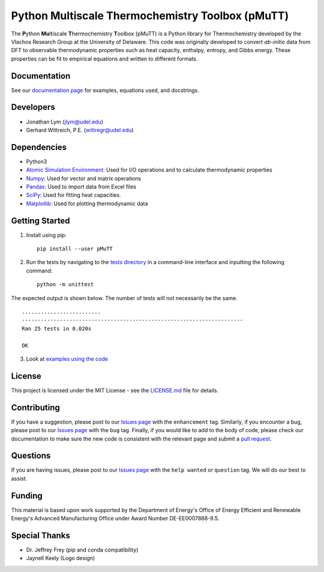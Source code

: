 Python Multiscale Thermochemistry Toolbox (pMuTT)
==================================================
  
The **P**\ ython **Mu**\ ltiscale **T**\ hermochemistry **T**\ oolbox
(pMuTT) is a Python library for Thermochemistry developed by the
Vlachos Research Group at the University of Delaware. This code was
originally developed to convert *ab-initio* data from DFT to observable
thermodynamic properties such as heat capacity, enthalpy, entropy, and
Gibbs energy. These properties can be fit to empirical equations and
written to different formats. 

Documentation
-------------
See our `documentation page`_ for examples, equations used, and docstrings.

Developers
----------

-  Jonathan Lym (jlym@udel.edu)
-  Gerhard Wittreich, P.E. (wittregr@udel.edu)

Dependencies
------------

-  Python3
-  `Atomic Simulation Environment`_: Used for I/O operations and to
   calculate thermodynamic properties
-  `Numpy`_: Used for vector and matrix operations
-  `Pandas`_: Used to import data from Excel files
-  `SciPy`_: Used for fitting heat capacities.
-  `Matplotlib`_: Used for plotting thermodynamic data

Getting Started
---------------
1. Install using pip::

    pip install --user pMuTT
   
2. Run the tests by navigating to the `tests directory`_ in a
   command-line interface and inputting the following command::

    python -m unittest

The expected output is shown below. The number of tests will not
necessarily be the same. ::

    .........................
    ----------------------------------------------------------------------
    Ran 25 tests in 0.020s

    OK

3. Look at `examples using the code`_

License
-------

This project is licensed under the MIT License - see the `LICENSE.md`_
file for details.

Contributing
------------

If you have a suggestion, please post to our `Issues page`_ with the 
``enhancement`` tag. Similarly, if you encounter a bug, please post to our 
`Issues page`_ with the ``bug`` tag. Finally, if you would like to add to the 
body of code, please check our documentation to make sure the new code is 
consistent with the relevant page and submit a `pull request`_.

Questions
---------

If you are having issues, please post to our `Issues page`_ with the 
``help wanted`` or ``question`` tag. We will do our best to assist.

Funding
-------

This material is based upon work supported by the Department of Energy's Office 
of Energy Efficient and Renewable Energy's Advanced Manufacturing Office under 
Award Number DE-EE0007888-9.5.

Special Thanks
--------------

-  Dr. Jeffrey Frey (pip and conda compatibility)
-  Jaynell Keely (Logo design)

.. _`documentation page`: https://vlachosgroup.github.io/pMuTT/
.. _Atomic Simulation Environment: https://wiki.fysik.dtu.dk/ase/
.. _Numpy: http://www.numpy.org/
.. _Pandas: https://pandas.pydata.org/
.. _SciPy: https://www.scipy.org/
.. _Matplotlib: https://matplotlib.org/
.. _tests directory: https://github.com/VlachosGroup/pMuTT/tree/master/pMuTT/tests
.. _LICENSE.md: https://github.com/VlachosGroup/pMuTT/blob/master/LICENSE.md
.. _`examples using the code`: https://vlachosgroup.github.io/pMuTT/examples.html
.. _`Issues page`: https://github.com/VlachosGroup/pMuTT/issues
.. _`pull request`: https://github.com/VlachosGroup/pMuTT/pulls